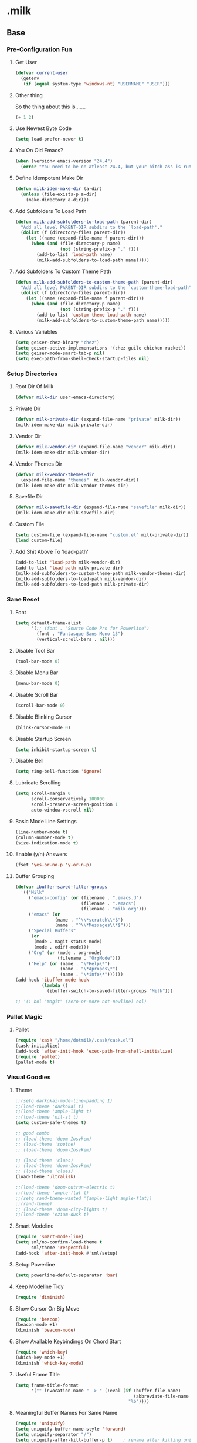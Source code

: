#+STARTUP: hideblocks
* .milk
** Base
*** Pre-Configuration Fun
**** Get User
#+BEGIN_SRC emacs-lisp
  (defvar current-user
    (getenv
     (if (equal system-type 'windows-nt) "USERNAME" "USER")))
#+END_SRC
**** Other thing
So the thing about this is.......
#+BEGIN_SRC emacs-lisp
  (+ 1 2)
#+END_SRC
**** Use Newest Byte Code
#+BEGIN_SRC emacs-lisp
  (setq load-prefer-newer t)
#+END_SRC
**** You On Old Emacs?
#+BEGIN_SRC emacs-lisp
  (when (version< emacs-version "24.4")
    (error "You need to be on atleast 24.4, but your bitch ass is running %s" emacs-version))
#+END_SRC
**** Define Idempotent Make Dir
#+BEGIN_SRC emacs-lisp
  (defun milk-idem-make-dir (a-dir)
    (unless (file-exists-p a-dir)
      (make-directory a-dir)))
#+END_SRC
**** Add Subfolders To Load Path
#+BEGIN_SRC emacs-lisp
  (defun milk-add-subfolders-to-load-path (parent-dir)
    "Add all level PARENT-DIR subdirs to the `load-path'."
    (dolist (f (directory-files parent-dir))
      (let ((name (expand-file-name f parent-dir)))
        (when (and (file-directory-p name)
                   (not (string-prefix-p "." f)))
          (add-to-list 'load-path name)
          (milk-add-subfolders-to-load-path name)))))
#+END_SRC
**** Add Subfolders To Custom Theme Path
#+BEGIN_SRC emacs-lisp
  (defun milk-add-subfolders-to-custom-theme-path (parent-dir)
    "Add all level PARENT-DIR subdirs to the `custom-theme-load-path'."
    (dolist (f (directory-files parent-dir))
      (let ((name (expand-file-name f parent-dir)))
        (when (and (file-directory-p name)
                   (not (string-prefix-p "." f)))
          (add-to-list 'custom-theme-load-path name)
          (milk-add-subfolders-to-custom-theme-path name)))))
#+END_SRC
**** Various Variables
#+BEGIN_SRC emacs-lisp
  (setq geiser-chez-binary "chez")
  (setq geiser-active-implementations '(chez guile chicken racket))
  (setq geiser-mode-smart-tab-p nil)
  (setq exec-path-from-shell-check-startup-files nil)
#+END_SRC
*** Setup Directories
**** Root Dir Of Milk
#+BEGIN_SRC emacs-lisp
  (defvar milk-dir user-emacs-directory)
#+END_SRC
**** Private Dir
#+BEGIN_SRC emacs-lisp
  (defvar milk-private-dir (expand-file-name "private" milk-dir))
  (milk-idem-make-dir milk-private-dir)
#+END_SRC
**** Vendor Dir
#+BEGIN_SRC emacs-lisp
  (defvar milk-vendor-dir (expand-file-name "vendor" milk-dir))
  (milk-idem-make-dir milk-vendor-dir)
#+END_SRC
**** Vendor Themes Dir
#+BEGIN_SRC emacs-lisp
  (defvar milk-vendor-themes-dir
    (expand-file-name "themes"  milk-vendor-dir))
  (milk-idem-make-dir milk-vendor-themes-dir)
#+END_SRC
**** Savefile Dir
#+BEGIN_SRC emacs-lisp
  (defvar milk-savefile-dir (expand-file-name "savefile" milk-dir))
  (milk-idem-make-dir milk-savefile-dir)
#+END_SRC
**** Custom File
#+BEGIN_SRC emacs-lisp
  (setq custom-file (expand-file-name "custom.el" milk-private-dir))
  (load custom-file)
#+END_SRC
**** Add Shit Above To 'load-path'
#+BEGIN_SRC emacs-lisp
  (add-to-list 'load-path milk-vendor-dir)
  (add-to-list 'load-path milk-private-dir)
  (milk-add-subfolders-to-custom-theme-path milk-vendor-themes-dir)
  (milk-add-subfolders-to-load-path milk-vendor-dir)
  (milk-add-subfolders-to-load-path milk-private-dir)
#+END_SRC
*** Sane Reset
**** Font
#+BEGIN_SRC emacs-lisp
  (setq default-frame-alist
        '(;; (font . "Source Code Pro for Powerline")
          (font . "Fantasque Sans Mono 13")
          (vertical-scroll-bars . nil)))
#+END_SRC
**** Disable Tool Bar
#+BEGIN_SRC emacs-lisp
  (tool-bar-mode 0)
#+END_SRC
**** Disable Menu Bar
#+BEGIN_SRC emacs-lisp
  (menu-bar-mode 0)
#+END_SRC
**** Disable Scroll Bar
#+BEGIN_SRC emacs-lisp
  (scroll-bar-mode 0)
#+END_SRC
**** Disable Blinking Cursor
#+BEGIN_SRC emacs-lisp
  (blink-cursor-mode 0)
#+END_SRC
**** Disable Startup Screen
#+BEGIN_SRC emacs-lisp
  (setq inhibit-startup-screen t)
#+END_SRC
**** Disable Bell
#+BEGIN_SRC emacs-lisp
  (setq ring-bell-function 'ignore)
#+END_SRC
**** Lubricate Scrolling
#+BEGIN_SRC emacs-lisp
  (setq scroll-margin 0
        scroll-conservatively 100000
        scroll-preserve-screen-position 1
        auto-window-vscroll nil)
#+END_SRC
**** Basic Mode Line Settings
#+BEGIN_SRC emacs-lisp
  (line-number-mode t)
  (column-number-mode t)
  (size-indication-mode t)
#+END_SRC
**** Enable (y/n) Answers
#+BEGIN_SRC emacs-lisp
  (fset 'yes-or-no-p 'y-or-n-p)
#+END_SRC
**** Buffer Grouping
#+BEGIN_SRC emacs-lisp
  (defvar ibuffer-saved-filter-groups
    '(("Milk"
       ("emacs-config" (or (filename . ".emacs.d")
                           (filename . ".emacs")
                           (filename . "milk.org")))
       ("emacs" (or
                 (name . "^\\*scratch\\*$")
                 (name . "^\\*Messages\\*$")))
       ("Special Buffers"
        (or
         (mode . magit-status-mode)
         (mode . ediff-mode)))
       ("Org" (or (mode . org-mode)
                  (filename . "OrgMode")))
       ("Help" (or (name . "\*Help\*")
                   (name . "\*Apropos\*")
                   (name . "\*info\*"))))))
  (add-hook 'ibuffer-mode-hook
            (lambda ()
              (ibuffer-switch-to-saved-filter-groups "Milk")))

  ;; '(: bol "magit" (zero-or-more not-newline) eol)
#+END_SRC
*** Pallet Magic
**** Pallet
#+BEGIN_SRC emacs-lisp
  (require 'cask "/home/dotmilk/.cask/cask.el")
  (cask-initialize)
  (add-hook 'after-init-hook 'exec-path-from-shell-initialize)
  (require 'pallet)
  (pallet-mode t)
#+END_SRC
*** Visual Goodies
**** Theme
#+BEGIN_SRC emacs-lisp
  ;;(setq darkokai-mode-line-padding 1)
  ;;(load-theme 'darkokai t)
  ;;(load-theme 'ample-light t)
  ;;(load-theme 'nil-st t)
  (setq custom-safe-themes t)

  ;; good combo
  ;; (load-theme 'doom-Iosvkem)
  ;; (load-theme 'soothe)
  ;; (load-theme 'doom-Iosvkem)

  ;; (load-theme 'clues)
  ;; (load-theme 'doom-Iosvkem)
  ;; (load-theme 'clues)
  (load-theme 'ultralisk)

  ;;(load-theme 'doom-outrun-electric t)
  ;;(load-theme 'ample-flat t)
  ;;(setq rand-theme-wanted '(ample-light ample-flat))
  ;;(rand-theme)
  ;; (load-theme 'doom-city-lights t)
  ;;(load-theme 'eziam-dusk t)
#+END_SRC
**** Smart Modeline
#+BEGIN_SRC emacs-lisp
  (require 'smart-mode-line)
  (setq sml/no-confirm-load-theme t
        sml/theme 'respectful)
  (add-hook 'after-init-hook #'sml/setup)
#+END_SRC
**** Setup Powerline
#+BEGIN_SRC emacs-lisp
  (setq powerline-default-separator 'bar)
#+END_SRC
**** Keep Modeline Tidy
#+BEGIN_SRC emacs-lisp
  (require 'diminish)
#+END_SRC
**** Show Cursor On Big Move
#+BEGIN_SRC emacs-lisp
  (require 'beacon)
  (beacon-mode +1)
  (diminish 'beacon-mode)
#+END_SRC
**** Show Available Keybindings On Chord Start
#+BEGIN_SRC emacs-lisp
  (require 'which-key)
  (which-key-mode +1)
  (diminish 'which-key-mode)
#+END_SRC
**** Useful Frame Title
#+BEGIN_SRC emacs-lisp
  (setq frame-title-format
        '("" invocation-name " -> " (:eval (if (buffer-file-name)
                                               (abbreviate-file-name (buffer-file-name))
                                             "%b"))))
#+END_SRC
**** Meaningful Buffer Names For Same Name
#+BEGIN_SRC emacs-lisp
  (require 'uniquify)
  (setq uniquify-buffer-name-style 'forward)
  (setq uniquify-separator "/")
  (setq uniquify-after-kill-buffer-p t)    ; rename after killing uniquified
  (setq uniquify-ignore-buffers-re "^\\*") ; don't muck with special buffers
#+END_SRC
**** Highlight Current Line
#+BEGIN_SRC emacs-lisp
  (global-hl-line-mode +1)
#+END_SRC
**** Volatile Highlights
#+BEGIN_SRC emacs-lisp
  (require 'volatile-highlights)
  (volatile-highlights-mode t)
  (diminish 'volatile-highlights-mode)
#+END_SRC
*** Assorted Helpers
**** Smartparen Wrapper
#+BEGIN_SRC emacs-lisp
  (defun milk-wrap-with (s)
    `(lambda (&optional arg)
       (interactive "P")
       (sp-wrap-with-pair ,s)))
#+END_SRC
**** Parinfer Hook
#+BEGIN_SRC emacs-lisp
  (setq parinfer-extensions
        '(default pretty-parens smart-yank))
  (defun milk-use-parinfer ()
    (parinfer-mode +1))
#+END_SRC
**** Trace
#+BEGIN_SRC emacs-lisp
  (defun milk-trace (msg)
    (message "%s" msg))
#+END_SRC
**** Advise-Commands Macro
#+BEGIN_SRC emacs-lisp
  (defmacro advise-commands (advice-name commands class &rest body)
    "Apply advice named ADVICE-NAME to multiple COMMANDS.
  The body of the advice is in BODY."
    `(progn
       ,@(mapcar (lambda (command)
                   `(defadvice ,command (,class ,(intern (concat (symbol-name command) "-" advice-name)) activate)
                      ,@body))
                 commands)))
#+END_SRC
**** Start Or Switch To
#+BEGIN_SRC emacs-lisp
  (defun milk-start-or-switch-to (function buffer-name)
    (if (not (get-buffer buffer-name))
        (progn
          (split-window-sensibly (selected-window))
          (other-window 1)
          (funcall function))
      (switch-to-buffer-other-window buffer-name)))
#+END_SRC
**** Toggle Magit-Blame
#+BEGIN_SRC emacs-lisp
  (defun milk-toggle-magit-blame ()
    (interactive)
    (if (get 'milk-toggle-magit-blame 'state)
        (progn
          (magit-blame-quit)
          (put 'milk-toggle-magit-blame 'state nil))
      (progn
        (magit-blame-mode)
        (put 'milk-toggle-magit-blame 'state t))))
#+END_SRC
**** Sprunge
#+BEGIN_SRC emacs-lisp
  (defun milk-sprunge-this (start end)
    (require 'request)
    (interactive (if (use-region-p)
                     (list (region-beginning) (region-end))
                   (list nil nil)))
    (let* ((was-selection (and start end))
           (sprunge-url "http://sprunge.us")
           (to-post (if was-selection
                        (buffer-substring-no-properties start end)
                      (buffer-substring-no-properties
                       (point-min) (point-max)))))
      (request
       sprunge-url
       :type "POST"
       :data `(("sprunge" . ,to-post))
       :parser (lambda ()
                 (buffer-substring-no-properties (line-beginning-position)
                                                 (line-end-position)))
       :success (lambda (&rest args)
                  (milk-trace (cadr args))))))
#+END_SRC
**** Edit this
#+BEGIN_SRC emacs-lisp
  (defun milk-customize ()
    (interactive)
    (find-file "~/.emacs.d/milk.org"))
#+END_SRC
**** Twitch Irc
#+BEGIN_SRC emacs-lisp
  (defun milk-start-twitch-chat ()
    "Connect to IRC."
    (interactive)
    (erc-tls :server "irc.chat.twitch.tv"
             :port 6697
             :nick "enkidoodle"
             :password (password-store-get "twitch/irc")))
  (setq erc-autojoin-channels-alist '((".*" "#enkidoodle")))
  (setq erc-kill-buffer-on-part t)
  (setq erc-kill-server-buffer-on-quit t)
#+END_SRC
**** Don't Lose This
#+BEGIN_SRC emacs-lisp
  (defvar milk-dont-lose-this-file-dir
    (expand-file-name "dont-lose-this" milk-savefile-dir))
  (milk-idem-make-dir milk-dont-lose-this-file-dir)

  (defvar milk-dont-lose-this-file-name "dlt")

  (defun milk-dont-lose-this-make-file-name (in-name in-ext)
    (expand-file-name
     (cond ((and in-name in-ext)
            (concat milk-dont-lose-this-file-name "."
                    in-ext))
           (t "the-void"))
     milk-dont-lose-this-file-dir))

  (defun milk-dont-lose-this (start end)
    (interactive "r")
    (let* ((filename (buffer-file-name))
           (filename-ext (if (and filename
                                  (file-name-extension filename))
                             (file-name-extension filename)))
           (outfilename (milk-dont-lose-this-make-file-name
                         filename filename-ext))
           (contents (buffer-substring-no-properties start end)))

      (with-temp-buffer
        (if (file-exists-p outfilename)
            (insert-file-contents outfilename))
        (goto-char (point-max))
        (insert "---")
        (newline)
        (insert contents)
        (newline)
        (write-region nil nil outfilename))))

  (defun milk-dont-lose-this-delete (start end)
    (milk-dont-lose-this start end)
    (delete-region start end))
#+END_SRC
**** Add To Auto-Mode-Alist
#+BEGIN_SRC emacs-lisp
  (defun milk-add-to-auto-mode (extension mode)
    (add-to-list 'auto-mode-alist (cons extension mode) ))
#+END_SRC
**** Ido Recent File Find
#+BEGIN_SRC emacs-lisp
  (defun recentf-ido-find-file ()
    "Find a recent file using Ido."
    (interactive)
    (let* ((ido-max-prospects 5)
           (minibuffer-completion-table recentf-list)
           (file (ido-completing-read "Choose recent file: " recentf-list nil t)))
      (when file
        (find-file file))))
#+END_SRC
**** When Files Exist
#+BEGIN_SRC emacs-lisp
  (defmacro when-files-exist (list-of-files &rest body)
    (let* ((predicates (mapcar (lambda (file)
                                 `(file-exists-p ,file))
                               list-of-files)))
      `(when (and ,@predicates) ,@body)))
#+END_SRC
**** Kill Other Buffers
#+BEGIN_SRC emacs-lisp
  (defun kill-other-buffers ()
    "Kill all other buffers."
    (interactive)
    (mapc 'kill-buffer (delq (current-buffer) (buffer-list))))
#+END_SRC
**** Emms
#+BEGIN_SRC emacs-lisp
  (add-to-list 'load-path "~/.emacs.d/emms")
  (emms-standard)
  (define-emms-simple-player afplay '(file)
    (regexp-opt '(".mp3" ".m4a" ".aac"))
    "afplay")
  (setq emms-player-list `(,emms-player-afplay))
#+END_SRC
*** Sane Editing
**** String Inflecting Goodness
#+BEGIN_SRC emacs-lisp
  (require 'string-inflection)
#+END_SRC
**** Fucking Tabs And Indents
#+BEGIN_SRC emacs-lisp
  (defvar milk-yank-indent-threshold 1000)
  (defvar milk-indent-sensitive-modes
    '(conf-mode coffee-mode haml-mode python-mode elm-mode slim-mode yaml-mode))
  (defvar milk-yank-indent-modes '(LaTeX-mode TeX-mode))
  (setq-default indent-tabs-mode nil)
  (setq-default tab-width 8)

  (require 'tabify)
  (defmacro with-region-or-buffer (func)
    `(defadvice ,func (before with-region-or-buffer activate compile)
       (interactive
        (if mark-active
            (list (region-beginning) (region-end))
          (list (point-min) (point-max))))))

  (with-region-or-buffer indent-region)
  (with-region-or-buffer untabify)

  (defun yank-advised-indent-function (beg end)
    (if (<= (- end beg) milk-yank-indent-threshold)
        (indent-region beg end nil)))

  (advise-commands "indent" (yank yank-pop) after
                   (if (and (not (ad-get-arg 0))
                            (not (member major-mode milk-indent-sensitive-modes))
                            (or (derived-mode-p 'prog-mode)
                                (member major-mode milk-yank-indent-modes)))
                       (let ((transient-mark-mode nil))
                         (yank-advised-indent-function (region-beginning) (region-end)))))
#+END_SRC
**** Newline At EOF
#+BEGIN_SRC emacs-lisp
  (setq require-final-newline t)
#+END_SRC
**** Delete Selected With Keypress
#+BEGIN_SRC emacs-lisp
  (delete-selection-mode t)
#+END_SRC
**** Store Backups And Autosaves In TMP Dir
#+BEGIN_SRC emacs-lisp
  (setq backup-directory-alist
        `((".*" . ,temporary-file-directory)))
  (setq auto-save-file-name-transforms
        `((".*" ,temporary-file-directory t)))
#+END_SRC
**** Autosave Undo-Tree History
#+BEGIN_SRC emacs-lisp
  ; (setq undo-tree-history-directory-alist
  ;;       `((".*" . ,temporary-file-directory)))
  ;; (setq undo-tree-auto-save-history t)
#+END_SRC
**** Autorevert Buffers When Changed Externally
#+BEGIN_SRC emacs-lisp
  (global-auto-revert-mode t)
  (diminish 'auto-revert-mode)
#+END_SRC
**** Hippie Magic
#+BEGIN_SRC emacs-lisp
  (setq hippie-expand-try-functions-list
        '(try-expand-dabbrev
          try-expand-dabbrev-all-buffers
          try-expand-dabbrev-from-kill
          try-complete-file-name-partially
          try-complete-file-name
          try-expand-all-abbrevs
          try-expand-list
          try-expand-line
          try-complete-lisp-symbol-partially
          try-complete-lisp-symbol))
#+END_SRC
**** Smart Tab Behavior
#+BEGIN_SRC emacs-lisp
  (setq tab-always-indent 'complete)
#+END_SRC
**** Smart Smartparen
#+BEGIN_SRC emacs-lisp
  (require 'smartparens-config)
  (setq sp-base-key-bindings 'paredit)
  (setq sp-autoskip-closing-pair 'always)
  (setq sp-hybrid-kill-entire-symbol nil)
  (sp-use-paredit-bindings)
  (show-smartparens-global-mode +1)
  (define-key prog-mode-map (kbd "M-(") (milk-wrap-with "("))
  (define-key prog-mode-map (kbd "M-[") (milk-wrap-with "["))
  (define-key prog-mode-map (kbd "M-\"") (milk-wrap-with "\""))
  (setq blink-matching-paren nil)
  (eval-after-load "smart-parens"
    (diminish 'smartparens-mode " ⁽₎"))
#+END_SRC
**** Use Shit + Arrow Keys To Switch Visible Buffers
#+BEGIN_SRC emacs-lisp
  (require 'windmove)
  (windmove-default-keybindings)
#+END_SRC
**** Saveplace When Saving Files
#+BEGIN_SRC emacs-lisp
  (require 'saveplace)
  (setq save-place-file (expand-file-name "saveplace" milk-savefile-dir))
  (setq-default save-place t) ; save places for all the things
#+END_SRC
**** Save Some History
#+BEGIN_SRC emacs-lisp
  (require 'savehist)
  (setq savehist-additional-variables '(search-ring regexp-search-ring)
        savehist-autosave-interval 60
        savehist-file (expand-file-name "savehist" milk-savefile-dir))
  (savehist-mode +1)
#+END_SRC
**** Save Recent Files
#+BEGIN_SRC emacs-lisp
  (require 'recentf)

  (setq recentf-save-file (expand-file-name "recentf" milk-savefile-dir)
        recentf-max-saved-items 50
        recentf-max-menu-items 15
        ;; disable recentf-cleanup on Emacs start, because it can cause
        ;; problems with remote files
        recentf-auto-cleanup 'never)

  (defun milk-recentf-exclude-p (file)
    (let ((file-dir (file-truename (file-name-directory file))))
      (-any-p (lambda (dir)
                (string-prefix-p dir file-dir))
              (mapcar 'file-truename (list milk-savefile-dir package-user-dir)))))
  (add-to-list 'recentf-exclude 'milk-recentf-exclude-p)

  (recentf-mode +1)
#+END_SRC
**** Auto-Save On Buffer And Window Switch
#+BEGIN_SRC emacs-lisp
  (defvar milk-auto-save t) ; TODO later maybe custom group thing like prelude?
  (defun milk-auto-save-command ()
    (when (and milk-auto-save
               buffer-file-name
               (buffer-modified-p (current-buffer))
               (file-writable-p buffer-file-name))
      (save-buffer)))

  (advise-commands "auto-save"
                   (switch-to-buffer
                    other-window
                    windmove-up
                    windmove-down
                    windmove-left
                    windmove-right)
                   before
                   (milk-auto-save-command))

  (add-hook 'mouse-leave-buffer-hook 'milk-auto-save-command)
  (add-hook 'focus-out-hook 'milk-auto-save-command)
#+END_SRC
**** Set Major Mode By auto-mode-list
#+BEGIN_SRC emacs-lisp
  (defadvice set-buffer-major-mode (after set-major-mode activate compile)
    (let* ((name (buffer-name buffer))
           (mode (assoc-default name auto-mode-alist 'string-match)))
      (when (and mode (consp mode))
        (setq mode (car mode)))
      (with-current-buffer buffer (if mode (funcall mode)))))
#+END_SRC
**** Cut Line Without Marking It
#+BEGIN_SRC emacs-lisp
  (require 'rect)
  (defadvice kill-region (before smart-cut activate compile)
    "When called interactively with no active region, kill a single line instead."
    (interactive
     (if mark-active (list (region-beginning) (region-end) rectangle-mark-mode)
       (list (line-beginning-position)
             (line-beginning-position 2)))))
#+END_SRC
**** Get Dank Spellchecking Action
#+BEGIN_SRC emacs-lisp
  ;; (setq ispell-program-name "aspell" ; use aspell instead of ispell
  ;;       ispell-extra-args '("--sug-mode=ultra"))

  ;; (defun milk-enable-flyspell ()
  ;;   (when (executable-find ispell-program-name)
  ;;     (flyspell-mode +1)))

  ;; ;; (add-hook 'text-mode-hook 'milk-enable-flyspell)
  ;; (eval-after-load "flyspell"
  ;;   '(diminish 'flyspell-mode))
#+END_SRC
**** Clean Up Nasty Whitespace
#+BEGIN_SRC emacs-lisp
  (defun milk-enable-whitespace ()
    (defun clean-up ()
      (when (eq major-mode 'forth-mode))
        ;; (align-regexp (point-min) (point-max)
        ;;               "\\(\\s-*\\)[[:space:]][[:space:]]+" 1 1 nil)

      (whitespace-cleanup))
    (add-hook 'before-save-hook 'clean-up)
    (setq whitespace-style '(face tabs empty trailing))
    (whitespace-mode +1))
  (eval-after-load "whitespace"
    '(progn
       (diminish 'whitespace-mode)
       (diminish 'global-whitespace-mode)))
  (add-hook 'text-mode-hook 'milk-enable-whitespace)
#+END_SRC
**** Basic Narrowing
#+BEGIN_SRC emacs-lisp
  (put 'narrow-to-region 'disabled nil)
  (put 'narrow-to-page 'disabled nil)
  (put 'narrow-to-defun 'disabled nil)
#+END_SRC
**** Change Region Case
#+BEGIN_SRC emacs-lisp
  (put 'upcase-region 'disabled nil)
  (put 'downcase-region 'disabled nil)
#+END_SRC
**** Enable erase-buffer
#+BEGIN_SRC emacs-lisp
  (put 'erase-buffer 'disabled nil)
#+END_SRC
**** Setup Bookmarks
#+BEGIN_SRC emacs-lisp
  (require 'bookmark)
  (setq bookmark-default-file (expand-file-name "bookmarks" milk-savefile-dir)
        bookmark-save-flag 1)
#+END_SRC
**** Saner Regex Syntax
#+BEGIN_SRC emacs-lisp
  (require 're-builder)
  (setq reb-re-syntax 'string)
#+END_SRC
**** Whitespace Config
#+BEGIN_SRC emacs-lisp
  (require 'whitespace)
  (setq whitespace-line-column 80) ;; limit line length
  (setq whitespace-style '(face tabs empty trailing lines-tail))
#+END_SRC
**** Make Scripts Executable On Save
#+BEGIN_SRC emacs-lisp
  (add-hook 'after-save-hook
            'executable-make-buffer-file-executable-if-script-p)
  (add-to-list 'auto-mode-alist '("\\.zsh\\'" . shell-script-mode))
#+END_SRC
**** No Active Region, Don't Activate Mark
#+BEGIN_SRC emacs-lisp
  (defadvice exchange-point-and-mark (before deactivate-mark activate compile)
    (interactive
     (list (not (region-active-p)))))
#+END_SRC
**** Sensible Undo
#+BEGIN_SRC emacs-lisp
  ;; (global-undo-tree-mode)
  ;; (diminish 'undo-tree-mode)
  (setq undo-strong-limit 50000000)
  (setq undo-limit undo-strong-limit)
#+END_SRC
**** Diff-hl
#+BEGIN_SRC emacs-lisp
  (global-diff-hl-mode +1)
  (add-hook 'dired-mode-hook 'diff-hl-dired-mode)
  (add-hook 'magit-post-refresh-hook 'diff-hl-magit-post-refresh)

#+END_SRC
**** Expand-Region
#+BEGIN_SRC emacs-lisp
  (require 'expand-region)
#+END_SRC
*** Blogging
**** Autoload Export To Blag
#+BEGIN_SRC emacs-lisp
  (when-files-exist ((expand-file-name "ox-jekyll-subtree/ox-jekyll-subtree.el"
                                       milk-vendor-dir)
                     (expand-file-name "ox-jekyll-subtree/ox-jekyll.el"
                                       milk-vendor-dir))
                    (autoload 'endless/export-to-blog "ox-jekyll-subtree"))
#+END_SRC
**** Wrap Export To Blag
#+BEGIN_SRC emacs-lisp
  (defun export-to-blog ()
    "Export through endless/export-to-blog.  But don't show rendered html."
    (interactive)
    (if (or (autoloadp 'endless/export-to-blog)
            (fboundp 'endless/export-to-blog))
        (endless/export-to-blog t)
      (milk-trace (format "Clone https://git.io/v6W2r into %s" milk-vendor-dir))))
#+END_SRC
**** Setup Blag Variables
#+BEGIN_SRC emacs-lisp
  (defvar endless/blog-base-url "http://dotmilk.github.io")
  (defvar endless/blog-dir (expand-file-name "~/milk/dotmilk.github.io/"))
#+END_SRC
*** Configure General Modes
**** Milk Mode
#+BEGIN_SRC emacs-lisp
  (defgroup milk nil
    "dotmilk."
    :prefix "milk-"
    :group 'applications)

  (defvar milk-mode-keymap nil)
  (defvar milk-mode-magit-keymap nil)
  (defvar milk-mode-info-keymap nil)
  (defvar milk-mode-files-keymap nil)

  (defgroup milk-key nil
    "Key prefix for milk related key commands."
    :prefix "milk-key-"
    :group 'milk)

  (defgroup milk-key-magit nil
    "Key prefix for magit related key commands under milk."
    :prefix "milk-key-magit-"
    :group 'milk)

  (defgroup milk-key-info nil
    "Key prefix for information related key commands under milk."
    :prefix "milk-key-info-"
    :group 'milk)

  (defgroup milk-key-files nil
    "Key prefix for file related key commands under milk"
    :prefix "milk-key-files-"
    :group 'milk)


  (defcustom milk-key-command-prefix (kbd "C-c m")
    "The prefix for milk related key commands."
    :type 'string
    :group 'milk)

  (defcustom milk-key-magit-command-prefix (kbd (concat milk-key-command-prefix "m"))
    "The prefix for magit related key commands under milk."
    :type 'string
    :group 'milk)

  (defcustom milk-key-info-command-prefix (kbd (concat milk-key-command-prefix "i"))
    "The prefix for information related key commands under milk."
    :type 'string
    :group 'milk)

  (defcustom milk-key-files-command-prefix (kbd (concat milk-key-command-prefix "f"))
    "The prefix for file related key commands under milk."
    :type 'string
    :group 'milk)

  (define-prefix-command 'milk-mode-keymap)
  (define-prefix-command 'milk-mode-magit-keymap)
  (define-prefix-command 'milk-mode-info-keymap)
  (define-prefix-command 'milk-mode-files-keymap)

  (define-minor-mode milk-mode
    "Minor Mode To Scratch My Curiosity Itch.

  \\{milk-mode-map\}"
    :lighter " .m"
    :group 'milk
    :keymap `((,milk-key-command-prefix . milk-mode-keymap)
              (,milk-key-magit-command-prefix . milk-mode-magit-keymap)
              (,milk-key-info-command-prefix . milk-mode-info-keymap)
              (,milk-key-files-command-prefix . milk-mode-files-keymap)))

  (let ((map milk-mode-keymap)))

  (let ((map milk-mode-magit-keymap))
    (define-key map (kbd "s") 'magit-status)
    (define-key map (kbd "l") 'magit-log-buffer-file)
    (define-key map (kbd "b") 'milk-toggle-magit-blame))

  (let ((map milk-mode-info-keymap ))
    (define-key map (kbd "c") 'sw/current)
    (define-key map (kbd "f") 'sw/forecast)
    (define-key map (kbd "e") 'export-to-blog))

  (let ((map milk-mode-files-keymap))
    (define-key map (kbd "t") 'milk-start-twitch-chat)
    (define-key map (kbd "c") 'milk-customize)
    (define-key map (kbd "r") 'recentf-ido-find-file)
    (define-key map (kbd "o") 'kill-other-buffers))

  (define-globalized-minor-mode milk-global-mode milk-mode milk-on)

  (defun milk-on ()
    (milk-mode +1))

  (defun milk-off ()
    (milk-mode -1))

  (milk-global-mode)
  (set 'sw/location 1854964)
#+END_SRC
**** Org-Mode
#+BEGIN_SRC emacs-lisp
  (defun milk-org-mode-hook ()
    (whitespace-turn-off)
    (dolist (face '(org-level-1
                    org-level-2
                    org-level-3
                    org-level-4
                    org-level-5))
      (set-face-attribute face nil
                          :family "Source Code Pro for Powerline"
                          :weight 'normal
                          :height 1.0
                          ))
    (org-bullets-mode 1))

  ;;(set (make-local-variable 'whitespace-style) nil))))
  (with-eval-after-load "org"
    (require 'org-bullets)
    (require 'ox-md nil t)
    (require 'ox-gfm nil t)
    (org-babel-do-load-languages
     'org-babel-load-languages
     '((haskell . t)
       (jupyter . t)))
    (setq org-jekyll-use-src-plugin t)
    (setq org-use-property-inheritance t)
    (setq org-closed-keep-when-no-todo t)
    (setq org-log-done 'time)
    (setq org-src-ask-before-returning-to-edit-buffer nil)
    (add-to-list 'org-structure-template-alist
                 '("se"
                   "#+BEGIN_SRC emacs-lisp\n?\n#+END_SRC"
                   "<src lang=\"emacs-lisp\">\n?\n</src>"))
    (setq org-n-level-faces 5)
    (setq org-hide-leading-stars t)
    (setq org-bullets-bullet-list
          '("☯" "☰" "☱" "☲" "☳" "☴" "☵" "☶" "☷"))
    ;;   (add-to-list org-src-lang-modes '("bash" . shell-script))
    ;;   (add-to-list org-src-lang-modes '("sh" . shell-script))
    (defadvice org-mode-flyspell-verify (after org-mode-flyspell-verify-hack activate)
      (let ((rlt ad-return-value)
            (begin-regexp "^[ \t]*#\\+begin_\\(src\\|html\\|latex\\)")
            (end-regexp "^[ \t]*#\\+end_\\(src\\|html\\|latex\\)")
            old-flag
            b e)
        (when ad-return-value
          (save-excursion
            (setq old-flag case-fold-search)
            (setq case-fold-search t)
            (setq b (re-search-backward begin-regexp nil t))
            (if b (setq e (re-search-forward end-regexp nil t)))
            (setq case-fold-search old-flag))
          (if (and b e (< (point) e)) (setq rlt nil)))
        (setq ad-return-value rlt)))
    (add-hook 'org-mode-hook 'milk-org-mode-hook))
#+END_SRC
**** Projectile
#+BEGIN_SRC emacs-lisp
  (with-eval-after-load "projectile"
    (local-set-key (kbd "M-p") 'projectile-command-map)
    (setq projectile-cache-file
          (expand-file-name  "projectile.cache" milk-savefile-dir)))
#+END_SRC
**** Anzu
#+BEGIN_SRC emacs-lisp
  (require 'anzu)
  (diminish 'anzu-mode)
  (global-anzu-mode)
#+END_SRC
**** Dired
#+BEGIN_SRC emacs-lisp
  (with-eval-after-load "dired"
    ;; dired - reuse current buffer by pressing 'a'
    (put 'dired-find-alternate-file 'disabled nil)
    ;; always delete and copy recursively
    (setq dired-recursive-deletes 'always)
    (setq dired-recursive-copies 'always)
    ;; if there is a dired buffer displayed in the next window, use its
    ;; current subdir, instead of the current subdir of this dired buffer
    (setq dired-dwim-target t)
    ;; enable some really cool extensions like C-x C-j(dired-jump)
    (require 'dired-x))
#+END_SRC
**** Ibuffer
#+BEGIN_SRC emacs-lisp
  (with-eval-after-load "ibuffer"
    ;; Use human readable Size column instead of original one
    (define-ibuffer-column size-h
      (:name "Size" :inline t)
      (cond
       ((> (buffer-size) 1000000) (format "%7.1fM" (/ (buffer-size) 1000000.0)))
       ((> (buffer-size) 100000) (format "%7.0fk" (/ (buffer-size) 1000.0)))
       ((> (buffer-size) 1000) (format "%7.1fk" (/ (buffer-size) 1000.0)))
       (t (format "%8d" (buffer-size)))))
    ;; Modify the default ibuffer-formats
    (setq ibuffer-formats
          '((mark modified read-only " "
                  (name 18 18 :left :elide)
                  " "
                  (size-h 9 -1 :right)
                  " "
                  (mode 16 16 :left :elide)
                  " "
                  filename-and-process)))
    ;; Auto collapse some groups
    (setq milk-ibuffer-collapsed-groups (list "Helm" "*Internal*"))
    (defadvice ibuffer (after collapse-helm)
      (dolist (group milk-ibuffer-collapsed-groups)
        (progn
          (goto-char 1)
          (when (search-forward (concat "[ " group " ]") (point-max) t)
            (progn
              (move-beginning-of-line nil)
              (ibuffer-toggle-filter-group)))))
      (goto-char 1)
      (search-forward "[ " (point-max) t))
    (ad-activate 'ibuffer))
#+END_SRC
**** Ediff
#+BEGIN_SRC emacs-lisp
  ;; ediff - don't start another frame
  (with-eval-after-load "ediff"
    (setq ediff-window-setup-function 'ediff-setup-windows-plain))
#+END_SRC
**** Browse Kill Ring
#+BEGIN_SRC emacs-lisp
  (require 'browse-kill-ring)
  (browse-kill-ring-default-keybindings)
#+END_SRC
**** Abbrev
#+BEGIN_SRC emacs-lisp
  (add-hook 'text-mode-hook 'abbrev-mode)
  (diminish 'abbrev-mode)
#+END_SRC
**** Eshell
#+BEGIN_SRC emacs-lisp
  (with-eval-after-load "eshell"
    (message "%s" "EShell fired")
    (setq eshell-directory-name (expand-file-name "eshell" milk-savefile-dir)))
#+END_SRC
**** Ido
#+BEGIN_SRC emacs-lisp
  (with-eval-after-load "ido"
    (setq ido-enable-prefix nil
          ido-enable-flex-matching t
          ido-create-new-buffer 'always
          ido-use-filename-at-point 'guess
          ido-max-prospects 10
          ido-save-directory-list-file (expand-file-name "ido.hist" milk-savefile-dir)
          ido-default-file-method 'selected-window
          ido-auto-merge-work-directories-length -1)
    (ido-ubiquitous-mode +1)
    (flx-ido-mode +1)
    (setq ido-use-faces nil)
    (setq smex-save-file (expand-file-name ".smex-items" milk-savefile-dir))
    (smex-initialize)
    (defun bad-buffers (name)
      (with-current-buffer name
        (derived-mode-p 'magit-mode)))
    (add-to-list 'ido-ignore-buffers
                 'bad-buffers))
  (add-hook 'after-init-hook '(lambda () (ido-mode +1)))
#+END_SRC
*** Elfeed
#+BEGIN_SRC emacs-lisp
  ;;(elfeed-org)
#+END_SRC
*** SrSpeedbar
#+BEGIN_SRC emacs-lisp
  (setq speedbar-use-images nil)
  (eval-after-load "speedbar" (lambda ()
                                (speedbar-add-supported-extension ".lisp")
                                (define-key speedbar-mode-map [(tab)] 'speedbar-toggle-line-expansion)))
  (add-hook 'speedbar-mode-hook
            (lambda ()
              (speedbar-change-initial-expansion-list "quick buffers")))
#+End_SRC
*** Jupyter Shit
**** Base Setup
#+BEGIN_SRC emacs-lisp
  (add-to-list 'load-path "/home/dotmilk/.local/bin/jupyter")
  (defun milk:json-patch (fn &rest args)
    (let ((string (car args)))
      (if (not (string= (substring string 0 1) "{"))
          (setq string (substring string 12)))
      (setcar args string)
      (apply fn args)))

  (advice-add 'ein:json-read-from-string :around #'milk:json-patch)


  ;; (with-eval-after-load 'ein-cell
  ;;   (set-face-extend 'ein:cell-input-area t))
#+END_SRC
*** Twitter
#+BEGIN_SRC emacs-lisp
#+END_SRC

** Programming
*** Generic Programming
**** Require Flycheck
#+BEGIN_SRC emacs-lisp
  (with-eval-after-load 'flycheck
    (diminish 'flycheck-mode " √")
    (setq-default flycheck-disabled-checkers '(emacs-lisp-checkdoc
                                               javascript-jshint
                                               haskell-stack-ghc))
    (flycheck-add-mode 'javascript-eslint 'javascript-mode))
#+END_SRC
**** { } Smartparen Return Opens Indented Line
#+BEGIN_SRC emacs-lisp
  (sp-pair "{" nil :post-handlers
           '(((lambda (&rest _ignored)
                (crux-smart-open-line-above)) "RET")))
#+END_SRC
**** Define Prog-Mode Hook
#+BEGIN_SRC emacs-lisp
  (defvar milk-flyspell 1)
  (defun milk-prog-mode-defaults ()
    "Default coding hook, useful with any programming language."
    ;; (when (and (executable-find ispell-program-name)
    ;;            milk-flyspell)
    ;;   (flyspell-prog-mode))
    (smartparens-mode +1)
    (flycheck-mode)
    (milk-enable-whitespace)
    (font-lock-add-keywords
     nil '(("\\<\\(\\(FIX\\(ME\\)?\\|TODO\\|OPTIMIZE\\|HACK\\|REFACTOR\\):\\)"
            1 font-lock-warning-face t))))
#+END_SRC
**** Set Prog-Mode Hook
#+BEGIN_SRC emacs-lisp
  (setq milk-prog-mode-hook 'milk-prog-mode-defaults)
  (add-hook 'prog-mode-hook (lambda ()
                              (run-hooks 'milk-prog-mode-hook)))
#+END_SRC
*** Processing
#+BEGIN_SRC emacs-lisp
  (setq processing-location "/home/dotmilk/processing-3.5.4/processing-java")
  (setq processing-application-dir "/home/dotmilk/processing-3.5.4")
  (setq processing-sketchbook-dir "/home/dotmilk/sketchbook")
#+END_SRC
*** Company
**** Require Company
#+BEGIN_SRC emacs-lisp
  (require 'company)
  (diminish 'company-mode " C∀")
#+END_SRC
**** Company Configuration
#+BEGIN_SRC emacs-lisp
  (setq company-idle-delay nil)
  (setq company-tooltip-limit 10)
  (setq company-minimum-prefix-length 3)
  (setq company-tooltip-flip-when-above t)
#+END_SRC
**** Turn Company On
#+BEGIN_SRC emacs-lisp
  (global-company-mode 1)
#+END_SRC
*** Assembly
**** Auto-Mode Nasm
#+BEGIN_SRC emacs-lisp
  (add-to-list 'auto-mode-alist '("\\.asm\\'" . nasm-mode))
#+END_SRC
*** Forth
**** Set Forth Hook
#+BEGIN_SRC emacs-lisp
  (add-hook 'forth-mode-hook (lambda () (turn-off-smartparens-mode)))
#+END_SRC
*** Scheme
**** Define Generic Scheme Hook
#+BEGIN_SRC emacs-lisp
  (defun milk-scheme-coding-defaults ()
    (setq gesier-active-implementations '(chez))
    (setq tab-always-indent t)
    (setq geiser-default-implementation 'chez)
    (geiser-mode +1))
  (setq milk-scheme-coding-hook 'milk-scheme-coding-defaults)
#+END_SRC
**** Set Generic Scheme Hook
#+BEGIN_SRC emacs-lisp
  (add-hook 'scheme-mode-hook (lambda () (run-hooks 'milk-scheme-coding-hook)))
#+END_SRC
*** Lisp
**** Define Generic Lisp Hook
#+BEGIN_SRC emacs-lisp
  (defun milk-lisp-coding-defaults ()
    (milk-use-parinfer)
    (local-set-key (kbd "C-,") 'parinfer-toggle-mode)
    ;; (smartparens-strict-mode +1)
    (rainbow-delimiters-mode +1))
  (setq milk-lisp-coding-hook 'milk-lisp-coding-defaults)
#+END_SRC
**** Define Generic Interactive Lisp Hook
#+BEGIN_SRC emacs-lisp
  (defun milk-interactive-lisp-coding-defaults ()
    (smartparens-strict-mode +1)
    (rainbow-delimiters-mode +1)
    (whitespace-mode -1))
  (setq milk-interactive-lisp-coding-hook 'milk-interactive-lisp-coding-defaults)
#+END_SRC
*** Elisp
**** Define Smartparens In Minibuffer
#+BEGIN_SRC emacs-lisp
  (defun conditionally-enable-smartparens-mode ()
    (if (eq this-command 'eval-expression)
        (smartparens-mode 1)))
#+END_SRC
**** Define Recompile On Save
#+BEGIN_SRC emacs-lisp
  (defun milk-recompile-elc-on-save ()
    (add-hook 'after-save-hook
              (lambda ()
                (when (and
                       (string-prefix-p milk-dir (file-truename buffer-file-name))
                       (file-exists-p (byte-compile-dest-file buffer-file-name)))
                  (emacs-lisp-byte-compile)))
              nil
              t))
#+END_SRC
**** Define Visit Ielm
#+BEGIN_SRC emacs-lisp
  (defun milk-visit-ielm ()
    (interactive)
    (milk-start-or-switch-to 'ielm "*ielm*"))
#+END_SRC
**** Define Don't Syntax Check In Tests
#+BEGIN_SRC emacs-lisp
  (defun milk-conditional-emacs-lisp-checker ()
    (let ((file-name (buffer-file-name)))
      (when (and file-name (string-match-p ".*-tests?\\.el\\'" file-name))
        (setq-local flycheck-checkers '(emacs-lisp)))))
#+END_SRC
**** Define Elisp Defaults
#+BEGIN_SRC emacs-lisp
  (defun milk-emacs-lisp-mode-defaults ()
    (run-hooks 'milk-lisp-coding-hook)
    (eldoc-mode +1)
    (milk-recompile-elc-on-save)
    (rainbow-mode +1)
    (setq mode-name "EL")
    (milk-conditional-emacs-lisp-checker))

  (setq milk-emacs-lisp-mode-hook 'milk-emacs-lisp-mode-defaults)
#+END_SRC
**** Define Ielm Defaults
#+BEGIN_SRC emacs-lisp
  (defun milk-ielm-mode-defaults ()
    (run-hooks 'milk-interactive-lisp-coding-hook)
    (eldoc-mode +1))

  (setq milk-ielm-mode-hook 'milk-ielm-mode-defaults)
#+END_SRC
**** Set Elisp Hook
#+BEGIN_SRC emacs-lisp
  (add-hook 'emacs-lisp-mode-hook (lambda ()
                                    (run-hooks 'milk-emacs-lisp-mode-hook)))
#+END_SRC
**** Set Ielm Hook
#+BEGIN_SRC emacs-lisp
  (add-hook 'ielm-mode-hook (lambda ()
                              (run-hooks 'milk-ielm-mode-hook)))
#+END_SRC
**** Set Smartparens Minibuffer Hook
#+BEGIN_SRC emacs-lisp
  (add-hook 'minibuffer-setup-hook 'conditionally-enable-smartparens-mode)
#+END_SRC
**** Auto-Mode Cask
#+BEGIN_SRC emacs-lisp
  (add-to-list 'auto-mode-alist '("Cask\\'" . emacs-lisp-mode))
#+END_SRC
**** Diminish Some Things
#+BEGIN_SRC emacs-lisp
  (eval-after-load "elisp-slime-nav"
    '(diminish 'elisp-slime-nav-mode))
  (eval-after-load "rainbow-mode"
    '(diminish 'rainbow-mode))
  (eval-after-load "eldoc"
    '(diminish 'eldoc-mode))
#+END_SRC
**** Enable Elisp Slime Nav
#+BEGIN_SRC emacs-lisp
  (dolist (hook '(emacs-lisp-mode-hook ielm-mode-hook))
    (add-hook hook 'elisp-slime-nav-mode))
#+END_SRC
*** Common Lisp
**** Auto-Mode for Sbclrc and .Cl
#+BEGIN_SRC emacs-lisp
  (add-to-list 'auto-mode-alist '("\\.sbclrc\\'" . lisp-mode))
  (add-to-list 'auto-mode-alist '("\\.cl\\'" . lisp-mode))
#+END_SRC
**** Default To Sbcl
#+BEGIN_SRC emacs-lisp
  (setq slime-lisp-implementations
        '((sbcl ("/usr/bin/sbcl" "--noinform") :coding-system utf-8-unix)))
  (setq slime-default-lisp 'sbcl)
#+END_SRC
**** Define Slime Hook
#+BEGIN_SRC emacs-lisp
  (defun milk-slime-coding-defaults ()
    (let ((quicklisp-helper (expand-file-name "~/quicklisp/slime-helper.el")))
      (when (file-exists-p quicklisp-helper)))
    (smartparens-strict-mode +1)
    (whitespace-mode -1))
#+END_SRC
**** Fancy Slime Contribs
#+BEGIN_SRC emacs-lisp
  (setq slime-contribs '(slime-fancy))
#+END_SRC
**** Slime Repl History
#+BEGIN_SRC emacs-lisp
  (setf slime-repl-history-size 2000)
#+END_SRC
**** Set Common Lisp Hook
#+BEGIN_SRC emacs-lisp
  (add-hook 'common-lisp-mode-hook (lambda () (run-hooks 'milk-lisp-coding-hook)))
#+END_SRC
**** Set Slime Hook
#+BEGIN_SRC emacs-lisp
  (add-hook 'slime-repl-mode-hook 'milk-slime-coding-defaults)
#+END_SRC
**** Slime Settings After Load
#+BEGIN_SRC emacs-lisp
  (with-eval-after-load "slime"
    (setq slime-complete-symbol-function 'slime-fuzzy-complete-symbol
          slime-fuzzy-completion-in-place t
          slime-enable-evaluate-in-emacs t
          slime-autodoc-use-multiline-p t
          slime-auto-start 'always))
#+END_SRC
**** Inferior Lisp Program
#+BEGIN_SRC emacs-lisp
  (setq inferior-lisp-program "/usr/local/bin/sbcl")
#+END_SRC
*** Web
**** Auto-Mode Various Web Related Files
#+BEGIN_SRC emacs-lisp
  (add-to-list 'auto-mode-alist '("\\.phtml\\'" . web-mode))
  (add-to-list 'auto-mode-alist '("\\.tpl\\.php\\'" . web-mode))
  (add-to-list 'auto-mode-alist '("\\.tpl\\'" . web-mode))
  (add-to-list 'auto-mode-alist '("\\.blade\\.php\\'" . web-mode))
  (add-to-list 'auto-mode-alist '("\\.jsp\\'" . web-mode))
  (add-to-list 'auto-mode-alist '("\\.as[cp]x\\'" . web-mode))
  (add-to-list 'auto-mode-alist '("\\.erb\\'" . web-mode))
  (add-to-list 'auto-mode-alist '("\\.html?\\'" . web-mode))
  (add-to-list 'auto-mode-alist
               '("/\\(views\\|html\\|theme\\|templates\\)/.*\\.php\\'" . web-mode))
#+END_SRC
**** Play Nice With Smartparens
#+BEGIN_SRC emacs-lisp
  (setq web-mode-enable-auto-pairing nil)

  (sp-with-modes '(web-mode)
    (sp-local-pair "%" "%"
                   :unless '(sp-in-string-p)
                   :post-handlers '(((lambda (&rest _ignored)
                                       (just-one-space)
                                       (save-excursion (insert " ")))
                                     "SPC" "=" "#")))
    (sp-local-tag "%" "<% "  " %>")
    (sp-local-tag "=" "<%= " " %>")
    (sp-local-tag "#" "<%# " " %>"))
#+END_SRC
*** Elixir
**** Auto-Mode Elixir Files
#+BEGIN_SRC emacs-lisp
  (milk-add-to-auto-mode "\\.ex\\'" 'elixir-mode)
  (milk-add-to-auto-mode "\\.exs\\'" 'elixir-mode)
  (milk-add-to-auto-mode "\\.elixir\\'" 'elixir-mode)
#+END_SRC
**** Auto Close Do
#+BEGIN_SRC emacs-lisp
  (defun milk-elixir-do-end-close-action (id action context)
    (when (eq action 'insert)
      (newline-and-indent)
      (previous-line)
      (indent-according-to-mode)))

  (sp-with-modes '(elixir-mode)
    (sp-local-pair "do" "end"
                   :when '(("SPC" "RET"))
                   :post-handlers '(:add milk-elixir-do-end-close-action)
                   :actions '(insert)))
#+END_SRC
**** Define Elixir Mode Hook
#+BEGIN_SRC emacs-lisp
  (defun milk-elixir-coding-defaults ()
    (alchemist-mode +1))

  (with-eval-after-load "alchemist"
    (diminish 'alchemist-mode " ☿"))

  (with-eval-after-load "elixir-mode"
    (add-to-list 'aggressive-indent-excluded-modes 'elixir-mode))
#+END_SRC
**** Set Elixir Mode Hook
#+BEGIN_SRC emacs-lisp
  (add-hook 'elixir-mode-hook 'milk-elixir-coding-defaults)
#+END_SRC
*** Erlang
**** Auto-Mode Erlang Files
#+BEGIN_SRC emacs-lisp
  (add-to-list 'auto-mode-alist '("\\.erl\\'" . erlang-mode))
#+END_SRC
**** Inferior Erlang Setup
#+BEGIN_SRC emacs-lisp
  (defvar inferior-erlang-prompt-timeout t)
  (setq inferior-erlang-machine-options '("-sname" "emacs"))
  (setq erl-nodename-cache
        (make-symbol
         (concat
          "emacs@"
          (car (split-string (shell-command-to-string "hostname"))))))
#+END_SRC
**** Distel And Company Distel Hook
#+BEGIN_SRC emacs-lisp
  (defun milk-erlang-shell-hook ()
    (unless (get 'milk-erlang-shell-hook 'state)
      (progn
        (require 'distel)
        (distel-setup)
        (require 'company-distel)
        (erl-ping erl-nodename-cache)
        (add-to-list 'company-backends 'company-distel))))
#+END_SRC
**** Define Erlang Hook
#+BEGIN_SRC emacs-lisp
  (defun milk-erlang-coding-defaults ()
    (local-set-key (kbd "C-c C-k") 'inferior-erlang-compile)
    (setq indent-tabs-mode nil)
    (add-to-list 'erlang-electric-semicolon-criteria 'erlang-stop-when-at-guard)
    (add-to-list 'aggressive-indent-excluded-modes 'erlang))
#+END_SRC
**** Set Erlang Hook
#+BEGIN_SRC emacs-lisp
  (add-hook 'erlang-mode-hook 'milk-erlang-coding-defaults)
#+END_SRC
**** Set Distel Hook
#+BEGIN_SRC emacs-lisp
  (when-files-exist ((expand-file-name "distel" milk-vendor-dir)
                     (expand-file-name "company-distel" milk-vendor-dir))
                    (add-hook 'erlang-shell-mode-hook 'milk-erlang-shell-hook))
#+END_SRC
*** Elm
**** Auto-Mode Elm Files
#+BEGIN_SRC emacs-lisp
  (milk-add-to-auto-mode "\\.elm\\'" 'elm-mode)
#+END_SRC
**** Define Elm Mode Hook
#+BEGIN_SRC emacs-lisp
  (defun milk-elm-coding-defaults ())

  (with-eval-after-load "elm-mode"
    (add-hook 'elm-mode-hook 'company-mode)
    (add-to-list 'company-backends 'company-elm)
    (diminish 'elm-mode " elm")
    (add-to-list 'aggressive-indent-excluded-modes 'elm-mode))
#+END_SRC
**** Set Elm Mode Hook
#+BEGIN_SRC emacs-lisp
  (add-hook 'elm-mode-hook 'milk-elm-coding-defaults)
#+END_SRC
*** Ruby
**** Auto-Mode Ruby Files
#+BEGIN_SRC emacs-lisp
  (add-to-list 'auto-mode-alist '("\\.rake\\'" . ruby-mode))
  (add-to-list 'auto-mode-alist '("Rakefile\\'" . ruby-mode))
  (add-to-list 'auto-mode-alist '("\\.gemspec\\'" . ruby-mode))
  (add-to-list 'auto-mode-alist '("\\.ru\\'" . ruby-mode))
  (add-to-list 'auto-mode-alist '("Gemfile\\'" . ruby-mode))
  (add-to-list 'auto-mode-alist '("Guardfile\\'" . ruby-mode))
  (add-to-list 'auto-mode-alist '("Capfile\\'" . ruby-mode))
  (add-to-list 'auto-mode-alist '("\\.cap\\'" . ruby-mode))
  (add-to-list 'auto-mode-alist '("\\.thor\\'" . ruby-mode))
  (add-to-list 'auto-mode-alist '("\\.rabl\\'" . ruby-mode))
  (add-to-list 'auto-mode-alist '("Thorfile\\'" . ruby-mode))
  (add-to-list 'auto-mode-alist '("Vagrantfile\\'" . ruby-mode))
  (add-to-list 'auto-mode-alist '("\\.jbuilder\\'" . ruby-mode))
  (add-to-list 'auto-mode-alist '("Podfile\\'" . ruby-mode))
  (add-to-list 'auto-mode-alist '("\\.podspec\\'" . ruby-mode))
  (add-to-list 'auto-mode-alist '("Puppetfile\\'" . ruby-mode))
  (add-to-list 'auto-mode-alist '("Berksfile\\'" . ruby-mode))
  (add-to-list 'auto-mode-alist '("Appraisals\\'" . ruby-mode))
#+END_SRC
**** Ignore Rubinius
#+BEGIN_SRC emacs-lisp
  (add-to-list 'completion-ignored-extensions ".rbc")
#+END_SRC
**** Eval After Load
#+BEGIN_SRC emacs-lisp
  (eval-after-load 'ruby-mode
    '(progn
       (defun prelude-ruby-mode-defaults ()
         (require 'rvm)
         (rvm-use-default)
         (inf-ruby-minor-mode +1)
         (ruby-tools-mode +1)
         ;; CamelCase aware editing operations
         (subword-mode +1))

       (setq prelude-ruby-mode-hook 'prelude-ruby-mode-defaults)

       (add-hook 'ruby-mode-hook (lambda ()
                                   (run-hooks 'prelude-ruby-mode-hook)))))
#+END_SRC
*** Yaml
**** Subword Mode
#+BEGIN_SRC emacs-lisp
  (add-hook 'yaml-mode-hook 'subword-mode)
#+END_SRC
*** Css
**** Css Mode Hook
#+BEGIN_SRC emacs-lisp
  (defun milk-css-mode-hook ()
    (run-hooks 'milk-prog-mode-defaults)
    (rainbow-mode +1))
#+END_SRC
**** Css Coding Defaults
#+BEGIN_SRC emacs-lisp
  (eval-after-load 'css-mode
    '(progn
       (setq css-indent-offset 2)
       (add-hook 'css-mode-hook 'milk-css-mode-hook)))
#+END_SRC
*** Scss
**** Auto-Mode Scss
#+BEGIN_SRC emacs-lisp
  (add-to-list 'auto-mode-alist '("\\.scss\\'" . scss-mode))
#+END_SRC
**** Set Scss Hook
#+BEGIN_SRC emacs-lisp
  (defun milk-scss-mode-defaults ()
    (milk-css-mode-hook))
  (setq milk-scss-mode-hook 'milk-scss-mode-defaults)
  (add-hook 'scss-mode-hook (lambda () (run-hooks 'milk-scss-mode-hook)))
#+END_SRC
*** Sass
**** Auto-Mode Sass
#+BEGIN_SRC emacs-lisp
  (add-to-list 'auto-mode-alist '("\\.sass\\'" . sass-mode))
#+END_SRC
*** Dylan
**** Auto-Mode Dylan
#+BEGIN_SRC emacs-lisp
  (add-to-list 'auto-mode-alist '("\\.dylan\\'" . dylan-mode))
#+END_SRC
**** Dylan After Load
#+BEGIN_SRC emacs-lisp
  (with-eval-after-load 'dylan-mode
    (setq inferior-dylan-program "/usr/local/bin/dswank")
    (dime-setup '(dime-dylan dime-repl))
    (setenv "OPEN_DYLAN_USER_REGISTRIES" "/Users/sethprice/forge/registry"))
#+END_SRC
*** Javascript
**** COMMENT Auto-Mode JS Files
#+BEGIN_SRC emacs-lisp
  (add-to-list 'auto-mode-alist '("\\.js\\'" . js2-mode))
  (set 'js2-strict-missing-semi-warning nil)
  (set 'js2-basic-offset 4)
  ;;(advice-add 'indent-new-comment-line :around #'my-prettify-js-block-comment)
#+END_SRC
*** Haskell
**** Haskell After Load
#+BEGIN_SRC emacs-lisp
  (with-eval-after-load 'haskell-mode
    (defun milk-haskell-mode-defaults ()
      (when-files-exist ((expand-file-name "hlint" milk-vendor-dir))
                        (require 'hs-lint)
                        (local-set-key "\C-cl" 'hs-lint))
      (flycheck-mode -1)
      (setq haskell-hoogle-command "hoogle")
      ;;(add-hook 'haskell-mode-hook #'flycheck-haskell-setup)
      (subword-mode +1)

      (eldoc-mode +1)
      (haskell-indentation-mode +1)
      (interactive-haskell-mode +1)
      ;;(flycheck-haskell-setup)
      )

    (setq milk-haskell-mode-hook 'milk-haskell-mode-defaults)
    ;;(add-hook 'haskell-mode-hook #'flycheck-haskell-setup)
    (add-hook 'haskell-mode-hook (lambda ()
                                   (run-hooks 'milk-haskell-mode-hook))))
#+END_SRC
*** Idris
**** Auto-Mode Idris Files
#+BEGIN_SRC emacs-lisp
  (milk-add-to-auto-mode "\\.idr\\'" 'idris-mode)
#+END_SRC
**** Idris After Load
#+BEGIN_SRC emacs-lisp
#+END_SRC
** Keys
*** Global
**** General Magic
#+BEGIN_SRC emacs-lisp
  (define-key key-translation-map (kbd "<s-mouse-1>") (kbd "<mouse-2>"))
  ;; Lets do some inflecting!!!1
  (global-set-key (kbd "C-c i") 'string-inflection-cycle)
  (global-set-key (kbd "C-c u") 'string-inflection-camelcase)        ;; Force to CamelCase
  (global-set-key (kbd "C-c c") 'string-inflection-lower-camelcase)  ;; Force to lowerCamelCase
  (global-set-key (kbd "C-c j") 'string-inflection-java-style-cycle) ;; Cycle through Java styles
  (defun milk/align-dbl-space (start end)
    (interactive "r")
    (align-regexp start end
                  "\\(\\s-*\\)[[:space:]][[:space:]]+" 1 1 nil))

  ;; (global-set-key (kbd "C-,") (lambda () (if (equal-major-mode "lispt-mode")
  ;;                                            (parinfer-toggle-mode))))
  (unless (display-graphic-p)
    (global-set-key (kbd "C-c <left>")  'windmove-left)
    (global-set-key (kbd "C-c <right>") 'windmove-right)
    (global-set-key (kbd "C-c <up>")    'windmove-up)
    (global-set-key (kbd "C-c <down>")  'windmove-down))
#+END_SRC
**** Anzu
#+BEGIN_SRC emacs-lisp
  (global-set-key (kbd "M-%") 'anzu-query-replace)
  (global-set-key (kbd "C-M-%") 'anzu-query-replace-regexp)
#+END_SRC
**** Smex
#+BEGIN_SRC emacs-lisp
  (global-set-key [remap execute-extended-command] 'smex)
  (global-set-key (kbd "M-X") 'smex-major-mode-commands)
#+END_SRC
**** Hippie
#+BEGIN_SRC emacs-lisp
  (global-set-key (kbd "C-x C-b") 'ibuffer)
#+END_SRC
**** Zop 2 Char
#+BEGIN_SRC emacs-lisp
  (global-set-key [remap zap-to-char] 'zop-up-to-char)
  (global-set-key (kbd "M-Z") 'zop-to-char)
#+END_SRC
**** Ibuffer
#+BEGIN_SRC emacs-lisp
  (global-set-key [remap list-buffers] 'ibuffer)
#+END_SRC
**** Fuck Off With The Fill
#+BEGIN_SRC emacs-lisp
  (global-set-key (kbd "C-x f") 'ido-find-file)
#+END_SRC
**** Fuck Suspend Buffer - Undo / Redo Instead
#+BEGIN_SRC emacs-lisp
  ;; (defalias 'redo 'undo-tree-redo)
  (global-set-key (kbd "C-z") 'undo)
  (global-set-key (kbd "C-S-z") 'redo)
#+END_SRC
**** Expand Region
#+BEGIN_SRC emacs-lisp
  (global-set-key (kbd "C-=") 'er/expand-region)
#+END_SRC
**** Company Complete
#+BEGIN_SRC emacs-lisp
  (global-set-key [C-tab] 'company-complete-common-or-cycle)
#+END_SRC
**** Neotree
#+BEGIN_SRC emacs-lisp
  (global-set-key (kbd "C-\\") 'neotree-toggle)
#+END_SRC
**** SrSpeedbar
#+BEGIN_SRC emacs-lisp
  (global-set-key (kbd "C-M-\\") #'sr-speedbar-toggle)
#+END_SRC
*** Define
**** Ibuffer Occur
#+BEGIN_SRC emacs-lisp
  (define-key isearch-mode-map (kbd "C-o") 'isearch-occur)
#+END_SRC
**** Ielm
#+BEGIN_SRC emacs-lisp
;; (eval-after-load "ielm"
;;   '(progn
;;      (define-key ielm-map (kbd "M-(") (prelude-wrap-with "("))
;;      (define-key ielm-map (kbd "M-\"") (prelude-wrap-with "\""))))
#+END_SRC
**** Slime
#+BEGIN_SRC emacs-lisp
  (with-eval-after-load "slime"
    (define-key slime-mode-map (kbd "TAB") 'slime-indent-and-complete-symbol)
    (define-key slime-mode-map (kbd "C-c C-s") 'slime-selector))
#+END_SRC
**** Js2mode
#+BEGIN_SRC emacs-lisp
  (with-eval-after-load "js2-mode"
    (define-key js2-mode-map (kbd "C-c n") 'js2-next-error)
    (define-key js2-mode-map (kbd "<S-return>") 'js2-line-break))
#+END_SRC
*** Help
**** Display Manuals
#+BEGIN_SRC emacs-lisp
  (define-key 'help-command (kbd "C-i") 'info-display-manual)
#+END_SRC
**** Apropos
#+BEGIN_SRC emacs-lisp
  (define-key 'help-command "A" 'apropos)
#+END_SRC
**** Discover Muh Major
#+BEGIN_SRC emacs-lisp
  (define-key 'help-command (kbd "C-m") 'discover-my-major)
#+END_SRC
**** Find Various Things
#+BEGIN_SRC emacs-lisp
  (define-key 'help-command (kbd "C-f") 'find-function)
  (define-key 'help-command (kbd "C-k") 'find-function-on-key)
  (define-key 'help-command (kbd "C-v") 'find-variable)
  (define-key 'help-command (kbd "C-l") 'find-library)
#+END_SRC
